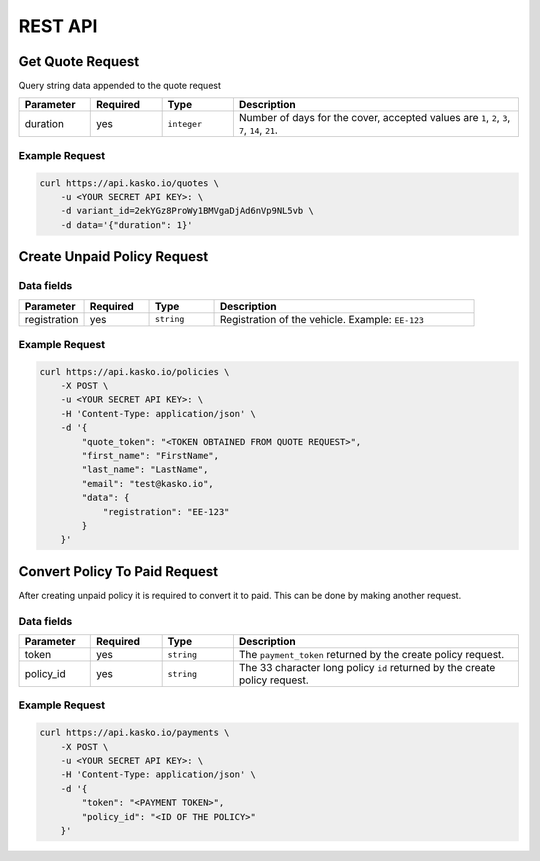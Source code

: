 REST API
========

Get Quote Request
-----------------

Query string data appended to the quote request

.. csv-table::
   :header: "Parameter", "Required", "Type", "Description"
   :widths: 20, 20, 20, 80

   "duration",  "yes", "``integer``", "Number of days for the cover, accepted values are ``1``, ``2``, ``3``, ``7``, ``14``, ``21``."

Example Request
~~~~~~~~~~~~~~~

.. code:: bash

    curl https://api.kasko.io/quotes \
        -u <YOUR SECRET API KEY>: \
        -d variant_id=2ekYGz8ProWy1BMVgaDjAd6nVp9NL5vb \
        -d data='{"duration": 1}'


Create Unpaid Policy Request
----------------------------

Data fields
~~~~~~~~~~~

.. csv-table::
   :header: "Parameter", "Required", "Type", "Description"
   :widths: 20, 20, 20, 80

   "registration", "yes", "``string``", "Registration of the vehicle. Example: ``EE-123``"

Example Request
~~~~~~~~~~~~~~~

.. code:: bash

    curl https://api.kasko.io/policies \
        -X POST \
        -u <YOUR SECRET API KEY>: \
        -H 'Content-Type: application/json' \
        -d '{
            "quote_token": "<TOKEN OBTAINED FROM QUOTE REQUEST>",
            "first_name": "FirstName",
            "last_name": "LastName",
            "email": "test@kasko.io",
            "data": {
                "registration": "EE-123"
            }
        }'

Convert Policy To Paid Request
------------------------------

After creating unpaid policy it is required to convert it to paid. This can be done by making another request.

Data fields
~~~~~~~~~~~

.. csv-table::
   :header: "Parameter", "Required", "Type", "Description"
   :widths: 20, 20, 20, 80

   "token",     "yes", "``string``", "The ``payment_token`` returned by the create policy request."
   "policy_id", "yes", "``string``", "The 33 character long policy ``id`` returned by the create policy request."

Example Request
~~~~~~~~~~~~~~~

.. code:: bash

    curl https://api.kasko.io/payments \
        -X POST \
        -u <YOUR SECRET API KEY>: \
        -H 'Content-Type: application/json' \
        -d '{
            "token": "<PAYMENT TOKEN>",
            "policy_id": "<ID OF THE POLICY>"
        }'
